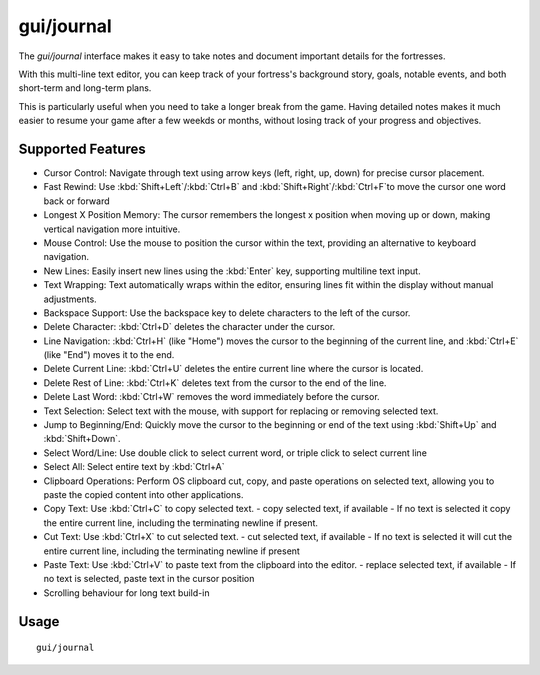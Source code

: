 gui/journal
===========

.. dfhack-tool::
    :summary: Fort journal with a multi-line text editor.
    :tags: fort interface

The `gui/journal` interface makes it easy to take notes and document
important details for the fortresses.

With this multi-line text editor,
you can keep track of your fortress's background story, goals, notable events,
and both short-term and long-term plans.

This is particularly useful when you need to take a longer break from the game.
Having detailed notes makes it much easier to resume your game after
a few weekds or months, without losing track of your progress and objectives.

Supported Features
------------------

- Cursor Control: Navigate through text using arrow keys (left, right, up, down) for precise cursor placement.
- Fast Rewind: Use :kbd:`Shift+Left`/:kbd:`Ctrl+B` and :kbd:`Shift+Right`/:kbd:`Ctrl+F`to move the cursor one word back or forward
- Longest X Position Memory: The cursor remembers the longest x position when moving up or down, making vertical navigation more intuitive.
- Mouse Control: Use the mouse to position the cursor within the text, providing an alternative to keyboard navigation.
- New Lines: Easily insert new lines using the :kbd:`Enter` key, supporting multiline text input.
- Text Wrapping: Text automatically wraps within the editor, ensuring lines fit within the display without manual adjustments.
- Backspace Support: Use the backspace key to delete characters to the left of the cursor.
- Delete Character: :kbd:`Ctrl+D` deletes the character under the cursor.
- Line Navigation: :kbd:`Ctrl+H` (like "Home") moves the cursor to the beginning of the current line, and :kbd:`Ctrl+E` (like "End") moves it to the end.
- Delete Current Line: :kbd:`Ctrl+U` deletes the entire current line where the cursor is located.
- Delete Rest of Line: :kbd:`Ctrl+K` deletes text from the cursor to the end of the line.
- Delete Last Word: :kbd:`Ctrl+W` removes the word immediately before the cursor.
- Text Selection: Select text with the mouse, with support for replacing or removing selected text.
- Jump to Beginning/End: Quickly move the cursor to the beginning or end of the text using :kbd:`Shift+Up` and :kbd:`Shift+Down`.
- Select Word/Line: Use double click to select current word, or triple click to select current line
- Select All: Select entire text by :kbd:`Ctrl+A`
- Clipboard Operations: Perform OS clipboard cut, copy, and paste operations on selected text, allowing you to paste the copied content into other applications.
- Copy Text: Use :kbd:`Ctrl+C` to copy selected text.
  - copy selected text, if available
  - If no text is selected it copy the entire current line, including the terminating newline if present.
- Cut Text: Use :kbd:`Ctrl+X` to cut selected text.
  - cut selected text, if available
  - If no text is selected it will cut the entire current line, including the terminating newline if present
- Paste Text: Use :kbd:`Ctrl+V` to paste text from the clipboard into the editor.
  - replace selected text, if available
  - If no text is selected, paste text in the cursor position
- Scrolling behaviour for long text build-in
Usage
-----

::

    gui/journal
